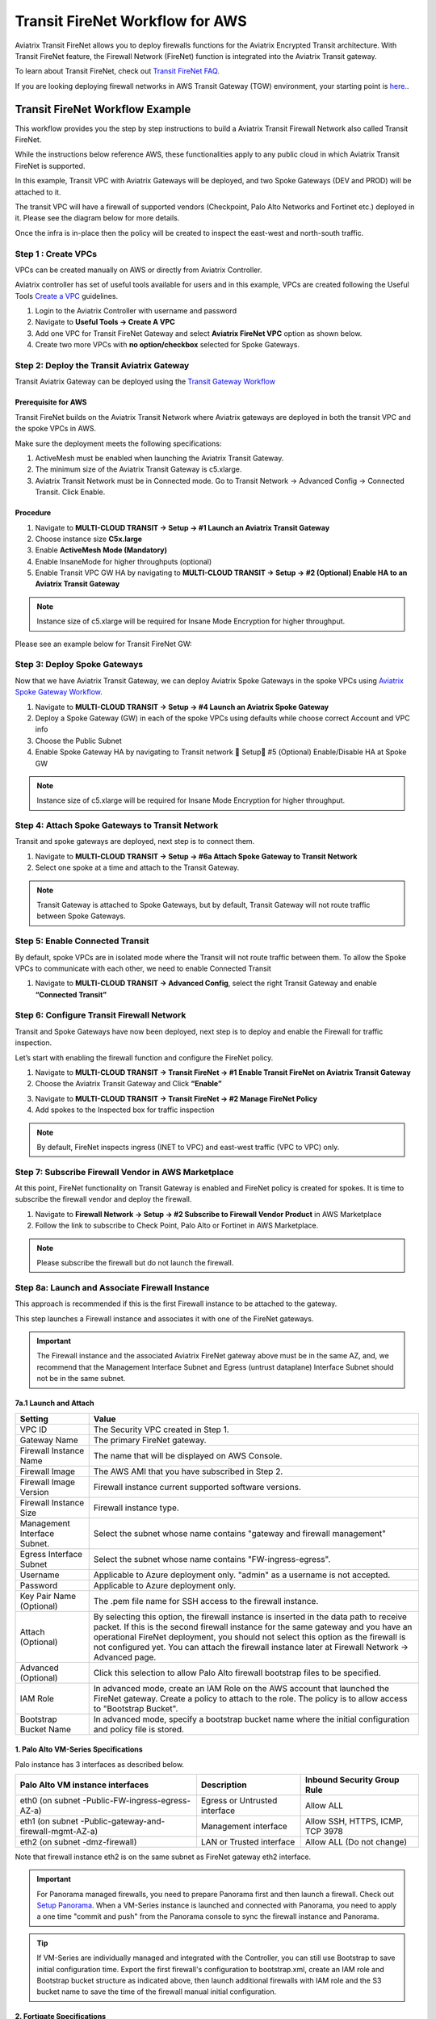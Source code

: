 .. meta::
  :description: Firewall Network Workflow
  :keywords: AWS Transit Gateway, AWS TGW, TGW orchestrator, Aviatrix Transit network, Transit DMZ, Egress, Firewall, Firewall Network, FireNet


=========================================================
Transit FireNet Workflow for AWS
=========================================================

Aviatrix Transit FireNet allows you to deploy firewalls functions for the Aviatrix Encrypted Transit architecture. With Transit FireNet feature, the Firewall Network (FireNet) function is integrated into the Aviatrix Transit gateway.

To learn about Transit FireNet, check out `Transit FireNet FAQ. <https://docs.aviatrix.com/HowTos/transit_firenet_faq.html>`_

If you are looking deploying firewall networks in AWS Transit Gateway (TGW) environment, your starting point is `here. <https://docs.aviatrix.com/HowTos/firewall_network_workflow.html>`_.

Transit FireNet Workflow Example
-----------------------------------

This workflow provides you the step by step instructions to build a Aviatrix Transit Firewall Network also called Transit FireNet.

While the instructions below reference AWS, these functionalities apply to any public cloud in which Aviatrix Transit FireNet is supported.

In this example, Transit VPC with Aviatrix Gateways will be deployed, and two Spoke Gateways (DEV and PROD) will be attached to it.

The transit VPC will have a firewall of supported vendors (Checkpoint, Palo Alto Networks and Fortinet etc.) deployed in it. Please see the diagram below for more details.

Once the infra is in-place then the policy will be created to inspect the east-west and north-south traffic.

|avx_tr_firenet_topology|

Step 1 : Create VPCs
***************************

VPCs can be created manually on AWS or directly from Aviatrix Controller.

Aviatrix controller has set of useful tools available for users and in this example, VPCs are created following the Useful Tools `Create a VPC <https://docs.aviatrix.com/HowTos/create_vpc.html>`_ guidelines.

1.	Login to the Aviatrix Controller with username and password
#.	Navigate to **Useful Tools -> Create A VPC**
#.	Add one VPC for Transit FireNet Gateway and select **Aviatrix FireNet VPC** option as shown below.
#.  Create two more VPCs with **no option/checkbox** selected for Spoke Gateways.

|create_vpc|

Step 2: Deploy the Transit Aviatrix Gateway
***************************************************

Transit Aviatrix Gateway can be deployed using the `Transit Gateway Workflow <https://docs.aviatrix.com/HowTos/transitvpc_workflow.html#launch-a-transit-gateway>`_

Prerequisite for AWS
~~~~~~~~~~~~~~~~~~~~~~~~~~~

Transit FireNet builds on the Aviatrix Transit Network where Aviatrix gateways are deployed in both the transit VPC and the spoke VPCs in AWS.

Make sure the deployment meets the following specifications:

1.	ActiveMesh must be enabled when launching the Aviatrix Transit Gateway.
#.	The minimum size of the Aviatrix Transit Gateway is c5.xlarge.
#.	Aviatrix Transit Network must be in Connected mode. Go to Transit Network -> Advanced Config -> Connected Transit. Click Enable.

Procedure
~~~~~~~~~~~~~~~~~~~~~

1.	Navigate to **MULTI-CLOUD TRANSIT -> Setup -> #1 Launch an Aviatrix Transit Gateway**
#.	Choose instance size **C5x.large**
#.	Enable **ActiveMesh Mode (Mandatory)**
#.	Enable InsaneMode for higher throughputs (optional)
#.	Enable Transit VPC GW HA by navigating to **MULTI-CLOUD TRANSIT -> Setup -> #2 (Optional) Enable HA to an Aviatrix Transit Gateway**

.. note::
    Instance size of c5.xlarge will be required for Insane Mode Encryption for higher throughput.

Please see an example below for Transit FireNet GW:

|tr_firenet_gw|

Step 3: Deploy Spoke Gateways
*************************************

Now that we have Aviatrix Transit Gateway, we can deploy Aviatrix Spoke Gateways in the spoke VPCs using `Aviatrix Spoke Gateway Workflow <https://docs.aviatrix.com/HowTos/transitvpc_workflow.html#launch-a-spoke-gateway>`_.

1.	Navigate to **MULTI-CLOUD TRANSIT -> Setup -> #4 Launch an Aviatrix Spoke Gateway**
#.	Deploy a Spoke Gateway (GW) in each of the spoke VPCs using defaults while choose correct Account and VPC info
#.	Choose the Public Subnet
#.	Enable Spoke Gateway HA by navigating to Transit network  Setup #5 (Optional) Enable/Disable HA at Spoke GW

.. note::
    Instance size of c5.xlarge will be required for Insane Mode Encryption for higher throughput.

|launch_spk_gw|

Step 4: Attach Spoke Gateways to Transit Network
*******************************************************

Transit and spoke gateways are deployed, next step is to connect them.

1.	Navigate to **MULTI-CLOUD TRANSIT -> Setup -> #6a Attach Spoke Gateway to Transit Network**
#.	Select one spoke at a time and attach to the Transit Gateway.

|attach_spk_trgw|

.. note::
 Transit Gateway is attached to Spoke Gateways, but by default, Transit Gateway will not route traffic between Spoke Gateways.

Step 5: Enable Connected Transit
**************************************

By default, spoke VPCs are in isolated mode where the Transit will not route traffic between them. To allow the Spoke VPCs to communicate with each other, we need to enable Connected Transit

1.	Navigate to **MULTI-CLOUD TRANSIT -> Advanced Config**, select the right Transit Gateway and enable **“Connected Transit”**

|connected_transit|

Step 6: Configure Transit Firewall Network
**************************************************

Transit and Spoke Gateways have now been deployed, next step is to deploy and enable the Firewall for traffic inspection.

Let’s start with enabling the firewall function and configure the FireNet policy.

1.	Navigate to **MULTI-CLOUD TRANSIT -> Transit FireNet -> #1 Enable Transit FireNet on Aviatrix Transit Gateway**
#.	Choose the Aviatrix Transit Gateway and Click **“Enable”**

|en_tr_firenet|

3.	Navigate to **MULTI-CLOUD TRANSIT -> Transit FireNet -> #2 Manage FireNet Policy**
#.	Add spokes to the Inspected box for traffic inspection

.. note::
    By default, FireNet inspects ingress (INET to VPC) and east-west traffic (VPC to VPC) only.

|tr_firenet_policy|


Step 7: Subscribe Firewall Vendor in AWS Marketplace
*************************************************************

At this point, FireNet functionality on Transit Gateway is enabled and FireNet policy is created for spokes. It is time to subscribe the firewall vendor and deploy the firewall.

1.	Navigate to **Firewall Network -> Setup -> #2 Subscribe to Firewall Vendor Product** in AWS Marketplace
#.	Follow the link to subscribe to Check Point, Palo Alto or Fortinet in AWS Marketplace.

.. note::
    Please subscribe the firewall but do not launch the firewall.

|subscribe_firewall|

Step 8a: Launch and Associate Firewall Instance
*****************************************************************

This approach is recommended if this is the first Firewall instance to be attached to the gateway.

This step launches a Firewall instance and associates it with one of the FireNet gateways.


.. important::

    The Firewall instance and the associated Aviatrix FireNet gateway above must be in the same AZ, and, we recommend that the Management Interface Subnet and Egress (untrust dataplane) Interface Subnet should not be in the same subnet.

7a.1 Launch and Attach
~~~~~~~~~~~~~~~~~~~~~~~~~~~

==========================================      ==========
**Setting**                                     **Value**
==========================================      ==========
VPC ID                                          The Security VPC created in Step 1.
Gateway Name                                    The primary FireNet gateway.
Firewall Instance Name                          The name that will be displayed on AWS Console.
Firewall Image                                  The AWS AMI that you have subscribed in Step 2.
Firewall Image Version                          Firewall instance current supported software versions.
Firewall Instance Size                          Firewall instance type.
Management Interface Subnet.                    Select the subnet whose name contains "gateway and firewall management"
Egress Interface Subnet                         Select the subnet whose name contains "FW-ingress-egress".
Username                                        Applicable to Azure deployment only. "admin" as a username is not accepted.
Password                                        Applicable to Azure deployment only.
Key Pair Name (Optional)                        The .pem file name for SSH access to the firewall instance.
Attach (Optional)                               By selecting this option, the firewall instance is inserted in the data path to receive packet. If this is the second firewall instance for the same gateway and you have an operational FireNet deployment, you should not select this option as the firewall is not configured yet. You can attach the firewall instance later at Firewall Network -> Advanced page.
Advanced (Optional)                             Click this selection to allow Palo Alto firewall bootstrap files to be specified.
IAM Role                                        In advanced mode, create an IAM Role on the AWS account that launched the FireNet gateway. Create a policy to attach to the role. The policy is to allow access to "Bootstrap Bucket".
Bootstrap Bucket Name                           In advanced mode, specify a bootstrap bucket name where the initial configuration and policy file is stored.
==========================================      ==========

1. Palo Alto VM-Series Specifications
~~~~~~~~~~~~~~~~~~~~~~~~~~~~~~~~~~~~~~~~~~~

Palo instance has 3 interfaces as described below.

========================================================         ===============================          ================================
**Palo Alto VM instance interfaces**                             **Description**                          **Inbound Security Group Rule**
========================================================         ===============================          ================================
eth0 (on subnet -Public-FW-ingress-egress-AZ-a)                  Egress or Untrusted interface            Allow ALL
eth1 (on subnet -Public-gateway-and-firewall-mgmt-AZ-a)          Management interface                     Allow SSH, HTTPS, ICMP, TCP 3978
eth2 (on subnet -dmz-firewall)                                   LAN or Trusted interface                 Allow ALL (Do not change)
========================================================         ===============================          ================================

Note that firewall instance eth2 is on the same subnet as FireNet gateway eth2 interface.

.. important::

    For Panorama managed firewalls, you need to prepare Panorama first and then launch a firewall. Check out `Setup Panorama <https://docs.aviatrix.com/HowTos/paloalto_API_setup.html#managing-vm-series-by-panorama>`_.  When a VM-Series instance is launched and connected with Panorama, you need to apply a one time "commit and push" from the Panorama console to sync the firewall instance and Panorama.

.. Tip::

    If VM-Series are individually managed and integrated with the Controller, you can still use Bootstrap to save initial configuration time. Export the first firewall's configuration to bootstrap.xml, create an IAM role and Bootstrap bucket structure as indicated above, then launch additional firewalls with IAM role and the S3 bucket name to save the time of the firewall manual initial configuration.

2. Fortigate Specifications
~~~~~~~~~~~~~~~~~~~~~~~~~~~~~~~~~~~~~~~~~~~

Fortigate Next Generation Firewall instance has 2 interfaces as described below.

========================================================         ===============================          ================================
**Fortigate VM instance interfaces**                             **Description**                          **Inbound Security Group Rule**
========================================================         ===============================          ================================
eth0 (on subnet -Public-FW-ingress-egress-AZ-a)                  Egress or Untrusted interface            Allow ALL
eth1 (on subnet -dmz-firewall)                                   LAN or Trusted interface                 Allow ALL (Do not change)
========================================================         ===============================          ================================

.. note::
    Firewall instance eth1 is on the same subnet as FireNet gateway eth2 interface.

.. tip::
    Starting from Release 5.4, Fortigate bootstrap configuration is supported.


3. CheckPoint Specification
~~~~~~~~~~~~~~~~~~~~~~~~~~~~~~~~~~~~~~~~~~~

CheckPoint Firewall instance has 2 interfaces as described below.

========================================================         ===============================          ================================
**CheckPoint VM instance interfaces**                             **Description**                          **Inbound Security Group Rule**
========================================================         ===============================          ================================
eth0 (on subnet -Public-FW-ingress-egress-AZ-a)                  Egress or Untrusted interface            Allow ALL
eth1 (on subnet -dmz-firewall)                                   LAN or Trusted interface                 Allow ALL (Do not change)
========================================================         ===============================          ================================

Note that firewall instance eth1 is on the same subnet as FireNet gateway eth2 interface.

.. important::

    Starting from Release 5.4, launching CheckPoint firewall instances from the Aviatrix Controller automatically initiates its onboarding process. After completing this step, user should be able to login to the CheckPoint console with username **admin** and password **Aviatrix123#**.


.. note::
    Repeat Step 8a to launch the second firewall instance to associate with the HA FireNet gateway. Or repeat this step to launch more firewall instances to associate with the same FireNet gateway.


Step 8b: Associate an Existing Firewall Instance
*******************************************************

This step is the alternative step to Step 8a. If you already launched the firewall (Check Point, Palo Alto Network or Fortinet) instance from AWS Console, you can still associate it with the FireNet gateway.

Step 9: Example Setup for "Allow All" Policy
***************************************************

After a firewall instance is launched, wait for 5 to 15 minutes for it to come up. Time varies for each firewall vendor.
In addition, please follow example configuration guides as below to build a simple policy on the firewall instance for a test validation that traffic is indeed being routed to firewall instance.

Palo Alto Network (PAN)
~~~~~~~~~~~~~~~~~~~~~~~~~~~~~~~~~~~~~~~~~~~

For basic configuration, please refer to `example Palo Alto Network configuration guide <https://docs.aviatrix.com/HowTos/config_paloaltoVM.html>`_.

For implementation details on using Bootstrap to launch and initiate VM-Series, refer to `Bootstrap Configuration Example <https://docs.aviatrix.com/HowTos/bootstrap_example.html>`_.

FortiGate (Fortinet)
~~~~~~~~~~~~~~~~~~~~~~~~~~~~~~~~~~~~~~~~~~~

For basic configuration, please refer to `example Fortinet configuration guide <https://docs.aviatrix.com/HowTos/config_FortiGateVM.html>`_.

Check Point
~~~~~~~~~~~~~~~~~~~~~~~~~~~~~~~~~~~~~~~~~~~

For basic configuration, please refer to `example Check Point configuration guide <https://docs.aviatrix.com/HowTos/config_CheckPointVM.html>`_.


Step 10: (Optional) Vendor Firewall Integration
*****************************************************

Vendor integration dynamically updates firewall route tables. The use case is for networks with non-RFC 1918 routes that require specific route table programming on the firewall appliance

1.	Go to Firewall Network -> Vendor Integration -> Select Firewall, fill in the details of your Firewall instance.
2.	Click Save, Show and Sync.

Step 11: Verification
***************************

There are multiple ways to verify if Transit FireNet is configured properly:

    1.	Aviatrix Flightpath - Control-plane Test
    #.	Ping/Traceroute Test between Spoke VPCs (East-West) - Data-plane Test

Flight Path Test for FireNet Control-Plane Verification:
~~~~~~~~~~~~~~~~~~~~~~~~~~~~~~~~~~~~~~~~~~~~~~~~~~~~~~~~~~~~~

Flight Path is a very powerful troubleshooting Aviatrix tool which allows users to validate the control-plane and gives visibility of end to end packet flow.

    1.	Navigate to **Troubleshoot-> Flight Path**
    #.	Provide the Source and Destination Region and VPC information
    #.	Select ICMP and Private subnet, and Run the test

.. note::
    EC2 VM instance will be required in AWS, and ICMP should be allowed in security group.

Ping/Traceroute Test for FireNet Data-Plane Verification:
~~~~~~~~~~~~~~~~~~~~~~~~~~~~~~~~~~~~~~~~~~~~~~~~~~~~~~~~~~~~~~~~~~~

Once control-plane is established and no problem found in security and routing polices. Data-plane validation needs to be verified to make sure traffic is flowing and not blocking anywhere.

There are multiple ways to check data-plane:
    1. One way to SSH to Spoke EC2 instance  (e.g. DEV1-VM) and ping other Spoke EC2 to instance (e.g PROD1-VM) to make sure no traffic loss in the path.
    2. Ping/traceroute capture can also be performed from Aviatrix Controller. Go to **TROUBLESHOOT -> Diagnostics** and perform the test.


.. |subscribe_firewall| image:: transit_firenet_workflow_media/transit_firenet_AWS_workflow_media/subscribe_firewall.png
   :scale: 10%

.. |en_tr_firenet| image:: transit_firenet_workflow_media/transit_firenet_AWS_workflow_media/en_tr_firenet.png
   :scale: 10%

.. |tr_firenet_policy| image:: transit_firenet_workflow_media/transit_firenet_AWS_workflow_media/tr_firenet_policy.png
   :scale: 10%

.. |avx_tr_firenet_topology| image:: transit_firenet_workflow_media/transit_firenet_AWS_workflow_media/avx_tr_firenet_topology.png
   :scale: 10%

.. |create_vpc| image:: transit_firenet_workflow_media/transit_firenet_AWS_workflow_media/create_vpc.png
   :scale: 10%

.. |tr_firenet_gw| image:: transit_firenet_workflow_media/transit_firenet_AWS_workflow_media/tr_firenet_gw.png
   :scale: 10%

.. |launch_spk_gw| image:: transit_firenet_workflow_media/transit_firenet_AWS_workflow_media/launch_spk_gw.png
   :scale: 10%

.. |attach_spk_trgw| image:: transit_firenet_workflow_media/transit_firenet_AWS_workflow_media/attach_spk_trgw.png
   :scale: 10%

.. |connected_transit| image:: transit_firenet_workflow_media/transit_firenet_AWS_workflow_media/connected_transit.png
   :scale: 10%

.. disqus::
